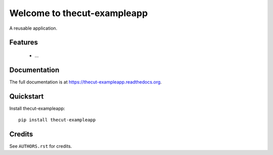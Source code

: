 =============================
Welcome to thecut-exampleapp
=============================

..
  .. image:: https://travis-ci.org/thecut/thecut-exampleapp.svg
      :target: https://travis-ci.org/thecut/thecut-exampleapp

  .. image:: https://codecov.io/github/thecut/thecut-exampleapp/coverage.svg
      :target: https://codecov.io/github/thecut/thecut-exampleapp

  .. image:: https://readthedocs.org/projects/thecut-exampleapp/badge/?version=latest
      :target: http://thecut-exampleapp.readthedocs.io/en/latest/?badge=latest
      :alt: Documentation Status

A reusable application.


Features
--------

    * ...


Documentation
-------------

The full documentation is at https://thecut-exampleapp.readthedocs.org.


Quickstart
----------

Install thecut-exampleapp::

    pip install thecut-exampleapp


Credits
-------

See ``AUTHORS.rst`` for credits.
